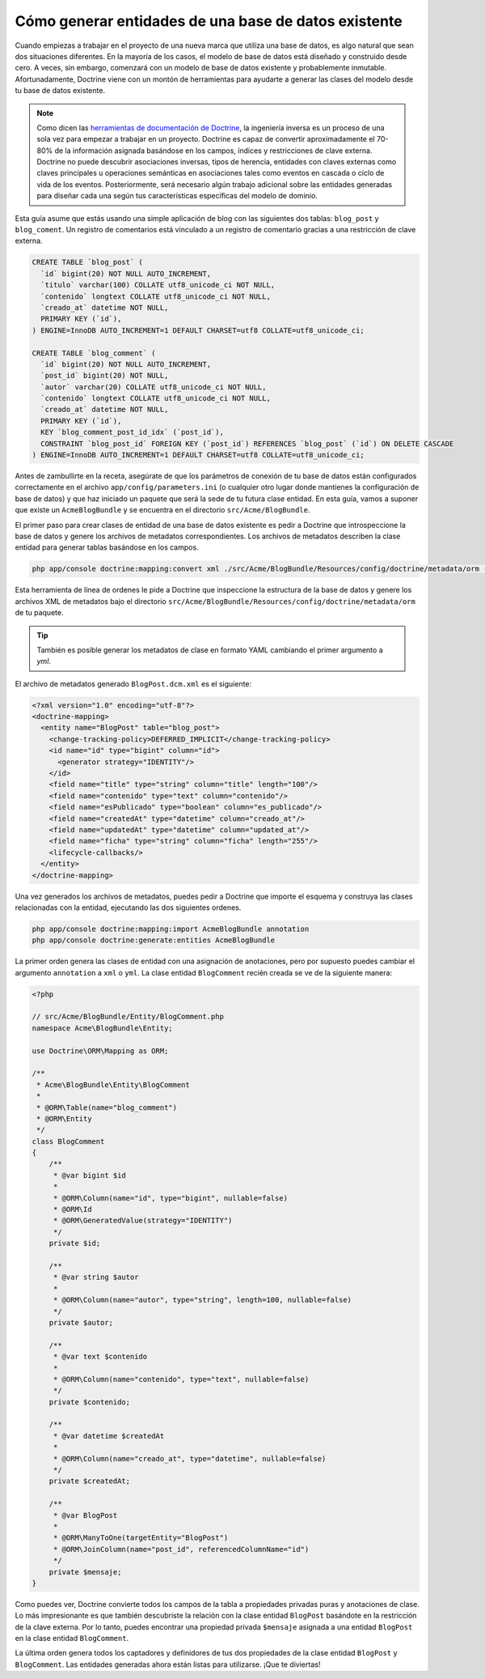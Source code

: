 .. index::
   single: Doctrine; Generando entidades de base de datos existe

Cómo generar entidades de una base de datos existente
=====================================================

Cuando empiezas a trabajar en el proyecto de una nueva marca que utiliza una base de datos, es algo natural que sean dos situaciones diferentes. En la mayoría de los casos, el modelo de base de datos está diseñado y construido desde cero. A veces, sin embargo, comenzará con un modelo de base de datos existente y probablemente inmutable. Afortunadamente, Doctrine viene con un montón de herramientas para ayudarte a generar las clases del modelo desde tu base de datos existente.

.. note::

    Como dicen las `herramientas de documentación de Doctrine`_, la ingeniería inversa es un proceso de una sola vez para empezar a trabajar en un proyecto. Doctrine es capaz de convertir aproximadamente el 70-80% de la información asignada basándose en los campos, índices y restricciones de clave externa. Doctrine no puede descubrir asociaciones inversas, tipos de herencia, entidades con claves externas como claves principales u operaciones semánticas en asociaciones tales como eventos en cascada o ciclo de vida de los eventos. Posteriormente, será necesario algún trabajo adicional sobre las entidades generadas para diseñar cada una según tus características específicas del modelo de dominio.

Esta guía asume que estás usando una simple aplicación de blog con las siguientes dos tablas: ``blog_post`` y ``blog_coment``. Un registro de comentarios está vinculado a un registro de comentario gracias a una restricción de clave externa.

.. code-block:: sql

    CREATE TABLE `blog_post` (
      `id` bigint(20) NOT NULL AUTO_INCREMENT,
      `titulo` varchar(100) COLLATE utf8_unicode_ci NOT NULL,
      `contenido` longtext COLLATE utf8_unicode_ci NOT NULL,
      `creado_at` datetime NOT NULL,
      PRIMARY KEY (`id`),
    ) ENGINE=InnoDB AUTO_INCREMENT=1 DEFAULT CHARSET=utf8 COLLATE=utf8_unicode_ci;

    CREATE TABLE `blog_comment` (
      `id` bigint(20) NOT NULL AUTO_INCREMENT,
      `post_id` bigint(20) NOT NULL,
      `autor` varchar(20) COLLATE utf8_unicode_ci NOT NULL,
      `contenido` longtext COLLATE utf8_unicode_ci NOT NULL,
      `creado_at` datetime NOT NULL,
      PRIMARY KEY (`id`),
      KEY `blog_comment_post_id_idx` (`post_id`),
      CONSTRAINT `blog_post_id` FOREIGN KEY (`post_id`) REFERENCES `blog_post` (`id`) ON DELETE CASCADE
    ) ENGINE=InnoDB AUTO_INCREMENT=1 DEFAULT CHARSET=utf8 COLLATE=utf8_unicode_ci;

Antes de zambullirte en la receta, asegúrate de que los parámetros de conexión de tu base de datos están configurados correctamente en el archivo ``app/config/parameters.ini`` (o cualquier otro lugar donde mantienes la configuración de base de datos) y que haz iniciado un paquete que será la sede de tu futura clase entidad. En esta guía, vamos a suponer que existe un ``AcmeBlogBundle`` y se encuentra en el directorio ``src/Acme/BlogBundle``.

El primer paso para crear clases de entidad de una base de datos existente es pedir a Doctrine que introspeccione la base de datos y genere los archivos de metadatos correspondientes. Los archivos de metadatos describen la clase entidad para generar tablas basándose ​​en los campos.

.. code-block:: bash

    php app/console doctrine:mapping:convert xml ./src/Acme/BlogBundle/Resources/config/doctrine/metadata/orm --from-database --force

Esta herramienta de línea de ordenes le pide a Doctrine que inspeccione la estructura de la base de datos y genere los archivos XML de metadatos bajo el directorio ``src/Acme/BlogBundle/Resources/config/doctrine/metadata/orm`` de tu paquete.

.. tip::

    También es posible generar los metadatos de clase en formato YAML cambiando el primer argumento a `yml`.

El archivo de metadatos generado ``BlogPost.dcm.xml`` es el siguiente:

.. code-block:: xml

    <?xml version="1.0" encoding="utf-8"?>
    <doctrine-mapping>
      <entity name="BlogPost" table="blog_post">
        <change-tracking-policy>DEFERRED_IMPLICIT</change-tracking-policy>
        <id name="id" type="bigint" column="id">
          <generator strategy="IDENTITY"/>
        </id>
        <field name="title" type="string" column="title" length="100"/>
        <field name="contenido" type="text" column="contenido"/>
        <field name="esPublicado" type="boolean" column="es_publicado"/>
        <field name="createdAt" type="datetime" column="creado_at"/>
        <field name="updatedAt" type="datetime" column="updated_at"/>
        <field name="ficha" type="string" column="ficha" length="255"/>
        <lifecycle-callbacks/>
      </entity>
    </doctrine-mapping>

Una vez generados los archivos de metadatos, puedes pedir a Doctrine que importe el esquema y construya las clases relacionadas con la entidad, ejecutando las dos siguientes ordenes.

.. code-block:: bash

    php app/console doctrine:mapping:import AcmeBlogBundle annotation
    php app/console doctrine:generate:entities AcmeBlogBundle

La primer orden genera las clases de entidad con una asignación de anotaciones, pero por supuesto puedes cambiar el argumento ``annotation`` a ``xml`` o ``yml``.
La clase entidad ``BlogComment`` recién creada se ve de la siguiente manera:

.. code-block:: php

    <?php

    // src/Acme/BlogBundle/Entity/BlogComment.php
    namespace Acme\BlogBundle\Entity;

    use Doctrine\ORM\Mapping as ORM;

    /**
     * Acme\BlogBundle\Entity\BlogComment
     *
     * @ORM\Table(name="blog_comment")
     * @ORM\Entity
     */
    class BlogComment
    {
        /**
         * @var bigint $id
         *
         * @ORM\Column(name="id", type="bigint", nullable=false)
         * @ORM\Id
         * @ORM\GeneratedValue(strategy="IDENTITY")
         */
        private $id;

        /**
         * @var string $autor
         *
         * @ORM\Column(name="autor", type="string", length=100, nullable=false)
         */
        private $autor;

        /**
         * @var text $contenido
         *
         * @ORM\Column(name="contenido", type="text", nullable=false)
         */
        private $contenido;

        /**
         * @var datetime $createdAt
         *
         * @ORM\Column(name="creado_at", type="datetime", nullable=false)
         */
        private $createdAt;

        /**
         * @var BlogPost
         *
         * @ORM\ManyToOne(targetEntity="BlogPost")
         * @ORM\JoinColumn(name="post_id", referencedColumnName="id")
         */
        private $mensaje;
    }

Como puedes ver, Doctrine convierte todos los campos de la tabla a propiedades privadas puras y anotaciones de clase. Lo más impresionante es que también descubriste la relación con la clase entidad ``BlogPost`` basándote en la restricción de la clave externa.
Por lo tanto, puedes encontrar una propiedad privada ``$mensaje`` asignada a una entidad ``BlogPost`` en la clase entidad ``BlogComment``.

La última orden genera todos los captadores y definidores de tus dos propiedades de la clase entidad ``BlogPost`` y ``BlogComment``. Las entidades generadas ahora están listas para utilizarse. ¡Que te diviertas!

.. _`herramientas de documentación de Doctrine`: http://www.doctrine-project.org/docs/orm/2.0/en/reference/tools.html#reverse-engineering
